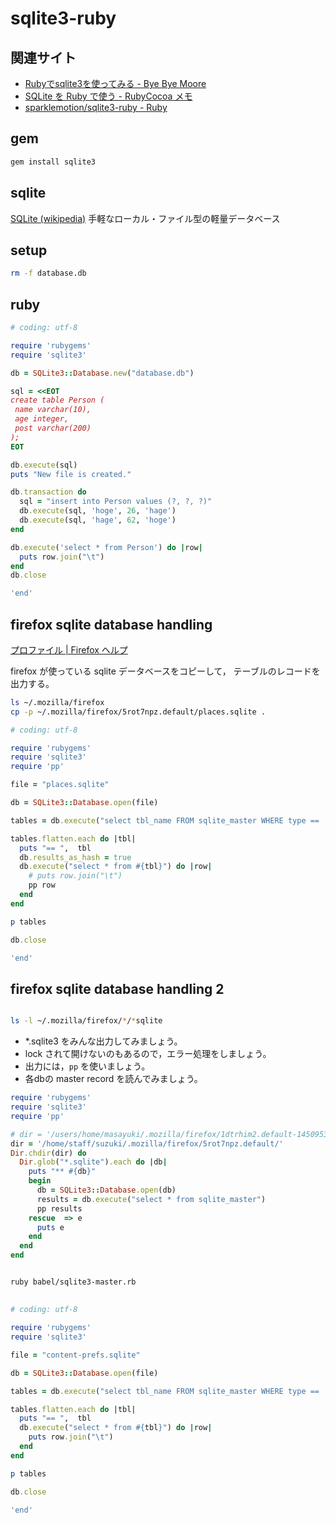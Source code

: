 * sqlite3-ruby

** 関連サイト

- [[http://shuzo-kino.hateblo.jp/entry/20120913/1347551619][Rubyでsqlite3を使ってみる - Bye Bye Moore]]
- [[https://sites.google.com/site/rubycocoamemo/Home/ruby-guan-lian/sqlite-wo--ruby-de-tsukau][SQLite を Ruby で使う - RubyCocoa メモ]]
- [[https://github.com/sparklemotion/sqlite3-ruby][sparklemotion/sqlite3-ruby - Ruby]]

** gem

#+BEGIN_SRC sh
gem install sqlite3

#+END_SRC

#+RESULTS:
| Building     | native        | extensions.    | This           | could          | take  | a | while... |
| Successfully | installed     | sqlite3-1.3.12 |                |                |       |   |          |
| Parsing      | documentation | for            | sqlite3-1.3.12 |                |       |   |          |
| Installing   | ri            | documentation  | for            | sqlite3-1.3.12 |       |   |          |
| Done         | installing    | documentation  | for            | sqlite3        | after | 1 | seconds  |
| 1            | gem           | installed      |                |                |       |   |          |

** sqlite

[[http://ja.wikipedia.org/wiki/SQLite][SQLite (wikipedia)]] 手軽なローカル・ファイル型の軽量データベース

** setup   

#+BEGIN_SRC sh
rm -f database.db

#+END_SRC

#+RESULTS:

** ruby 

#+BEGIN_SRC ruby :sesseion ruby :results output
# coding: utf-8

require 'rubygems'
require 'sqlite3'

db = SQLite3::Database.new("database.db")

sql = <<EOT
create table Person (
 name varchar(10),
 age integer,
 post varchar(200)
);
EOT

db.execute(sql)
puts "New file is created."

db.transaction do
  sql = "insert into Person values (?, ?, ?)"
  db.execute(sql, 'hoge', 26, 'hage')
  db.execute(sql, 'hage', 62, 'hoge')
end

db.execute('select * from Person') do |row|
  puts row.join("\t")
end
db.close

'end'

#+END_SRC

#+RESULTS:


** firefox sqlite database handling

   [[https://support.mozilla.org/ja/kb/profiles-where-firefox-stores-user-data#w_cucgciaaacceaeakiuaiauadaeaoceag][プロファイル | Firefox ヘルプ]] 

firefox が使っている sqlite データベースをコピーして，
テーブルのレコードを出力する。

#+BEGIN_SRC sh :results output scalar
ls ~/.mozilla/firefox
cp -p ~/.mozilla/firefox/5rot7npz.default/places.sqlite .
#+END_SRC

#+RESULTS:
: 5rot7npz.default
: Crash Reports
: console.log
: profiles.ini

#+BEGIN_SRC ruby :session ruby :results output
# coding: utf-8

require 'rubygems'
require 'sqlite3'
require 'pp'

file = "places.sqlite"

db = SQLite3::Database.open(file)

tables = db.execute("select tbl_name FROM sqlite_master WHERE type == 'table'")

tables.flatten.each do |tbl|
  puts "== ",  tbl
  db.results_as_hash = true
  db.execute("select * from #{tbl}") do |row|
    # puts row.join("\t")
    pp row
  end
end

p tables

db.close

'end'
#+END_SRC

#+RESULTS:
#+begin_example

irb(main):135:0* => false
=> false
=> false
irb(main):139:0* => "content-prefs.sqlite"
irb(main):141:0* => #<SQLite3::Database:0x007f54f97c0d30 @tracefunc=nil, @authorizer=nil, @encoding=nil, @busy_handler=nil, @collations={}, @functions={}, @results_as_hash=nil, @type_translation=nil, @readonly=false>
irb(main):143:0* => [["groups"], ["settings"], ["prefs"]]
irb(main):145:0* irb(main):146:1* irb(main):147:1> irb(main):148:1> irb(main):149:2* irb(main):150:2* irb(main):151:2> irb(main):152:1> == 
groups
{"id"=>1, "name"=>"wiki.cis.iwate-u.ac.jp", 0=>1, 1=>"wiki.cis.iwate-u.ac.jp"}
{"id"=>2, "name"=>"about:startpage", 0=>2, 1=>"about:startpage"}
{"id"=>3, "name"=>"www.google.com", 0=>3, 1=>"www.google.com"}
{"id"=>4, "name"=>"qiita.com", 0=>4, 1=>"qiita.com"}
{"id"=>5, "name"=>"subversion.apache.org", 0=>5, 1=>"subversion.apache.org"}
{"id"=>6, "name"=>"stackoverflow.com", 0=>6, 1=>"stackoverflow.com"}
{"id"=>7, "name"=>"www.google.co.jp", 0=>7, 1=>"www.google.co.jp"}
{"id"=>8, "name"=>"www.amazon.co.jp", 0=>8, 1=>"www.amazon.co.jp"}
{"id"=>9, "name"=>"orgmode.org", 0=>9, 1=>"orgmode.org"}
{"id"=>10, "name"=>"about:newtab", 0=>10, 1=>"about:newtab"}
{"id"=>11, "name"=>"ja.wikipedia.org", 0=>11, 1=>"ja.wikipedia.org"}
{"id"=>12,
 "name"=>"spws01.cis.iwate-u.ac.jp",
 0=>12,
 1=>"spws01.cis.iwate-u.ac.jp"}
{"id"=>13, "name"=>"www.ietf.org", 0=>13, 1=>"www.ietf.org"}
{"id"=>14, "name"=>"www.ipa.go.jp", 0=>14, 1=>"www.ipa.go.jp"}
{"id"=>15, "name"=>"svn.cis.iwate-u.ac.jp", 0=>15, 1=>"svn.cis.iwate-u.ac.jp"}
{"id"=>16, "name"=>"www.geocities.jp", 0=>16, 1=>"www.geocities.jp"}
{"id"=>17, "name"=>"www6.airnet.ne.jp", 0=>17, 1=>"www6.airnet.ne.jp"}
{"id"=>18, "name"=>"en.wikipedia.org", 0=>18, 1=>"en.wikipedia.org"}
{"id"=>19, "name"=>"dictionary.goo.ne.jp", 0=>19, 1=>"dictionary.goo.ne.jp"}
{"id"=>20,
 "name"=>"wiki.eecs.iwate-u.ac.jp",
 0=>20,
 1=>"wiki.eecs.iwate-u.ac.jp"}
{"id"=>21,
 "name"=>
  "file:///home/staff/suzuki/COMM/Lects/prog/site/org-docs/cutter/cutter-doc.html",
 0=>21,
 1=>
  "file:///home/staff/suzuki/COMM/Lects/prog/site/org-docs/cutter/cutter-doc.html"}
{"id"=>22,
 "name"=>"cutter.sourceforge.net",
 0=>22,
 1=>"cutter.sourceforge.net"}
{"id"=>23, "name"=>"www.gnu.org", 0=>23, 1=>"www.gnu.org"}
{"id"=>24,
 "name"=>"file:///home/staff/suzuki/COMM/Lects/meta-ruby/site/ruby_begin.html",
 0=>24,
 1=>"file:///home/staff/suzuki/COMM/Lects/meta-ruby/site/ruby_begin.html"}
{"id"=>25, "name"=>"magazine.rubyist.net", 0=>25, 1=>"magazine.rubyist.net"}
{"id"=>26, "name"=>"loveruby.net", 0=>26, 1=>"loveruby.net"}
{"id"=>27,
 "name"=>
  "file:///home/staff/suzuki/COMM/Lects/meta-ruby/site/docs/meta-ruby/index.html",
 0=>27,
 1=>
  "file:///home/staff/suzuki/COMM/Lects/meta-ruby/site/docs/meta-ruby/index.html"}
{"id"=>28, "name"=>"ops.tokyo", 0=>28, 1=>"ops.tokyo"}
{"id"=>29,
 "name"=>
  "file:///home/staff/suzuki/COMM/Lects/meta-ruby/site/lects/01/01-GTD.html",
 0=>29,
 1=>"file:///home/staff/suzuki/COMM/Lects/meta-ruby/site/lects/01/01-GTD.html"}
{"id"=>30, "name"=>"www.bookshelf.jp", 0=>30, 1=>"www.bookshelf.jp"}
{"id"=>31, "name"=>"www.ogis-ri.co.jp", 0=>31, 1=>"www.ogis-ri.co.jp"}
{"id"=>32, "name"=>"mitpress.mit.edu", 0=>32, 1=>"mitpress.mit.edu"}
{"id"=>33,
 "name"=>
  "file:///home/staff/suzuki/COMM/Lects/meta-ruby/site/org-docs/index.html",
 0=>33,
 1=>"file:///home/staff/suzuki/COMM/Lects/meta-ruby/site/org-docs/index.html"}
{"id"=>34, "name"=>"libro.tuyano.com", 0=>34, 1=>"libro.tuyano.com"}
{"id"=>35, "name"=>"docs.ruby-lang.org", 0=>35, 1=>"docs.ruby-lang.org"}
{"id"=>36, "name"=>"d.hatena.ne.jp", 0=>36, 1=>"d.hatena.ne.jp"}
{"id"=>37, "name"=>"www.rubylife.jp", 0=>37, 1=>"www.rubylife.jp"}
{"id"=>38, "name"=>"gcc.gnu.org", 0=>38, 1=>"gcc.gnu.org"}
{"id"=>39, "name"=>"i.loveruby.net", 0=>39, 1=>"i.loveruby.net"}
{"id"=>40, "name"=>"www.slideshare.net", 0=>40, 1=>"www.slideshare.net"}
{"id"=>41,
 "name"=>"file:///home/staff/suzuki/progs/reports/1/report-1.html",
 0=>41,
 1=>"file:///home/staff/suzuki/progs/reports/1/report-1.html"}
{"id"=>42, "name"=>"shuzo-kino.hateblo.jp", 0=>42, 1=>"shuzo-kino.hateblo.jp"}
== 
settings
{"id"=>1,
 "name"=>"browser.content.full-zoom",
 0=>1,
 1=>"browser.content.full-zoom"}
== 
prefs
{"id"=>1,
 "groupID"=>1,
 "settingID"=>1,
 "value"=>3,
 "timestamp"=>1454302922.032,
 0=>1,
 1=>1,
 2=>1,
 3=>3,
 4=>1454302922.032}
{"id"=>2,
 "groupID"=>2,
 "settingID"=>1,
 "value"=>1.2,
 "timestamp"=>1444708376.262,
 0=>2,
 1=>2,
 2=>1,
 3=>1.2,
 4=>1444708376.262}
{"id"=>3,
 "groupID"=>3,
 "settingID"=>1,
 "value"=>1.5,
 "timestamp"=>0,
 0=>3,
 1=>3,
 2=>1,
 3=>1.5,
 4=>0}
{"id"=>4,
 "groupID"=>4,
 "settingID"=>1,
 "value"=>2.4,
 "timestamp"=>1450071779.862,
 0=>4,
 1=>4,
 2=>1,
 3=>2.4,
 4=>1450071779.862}
{"id"=>5,
 "groupID"=>5,
 "settingID"=>1,
 "value"=>1.3300000429153442,
 "timestamp"=>0,
 0=>5,
 1=>5,
 2=>1,
 3=>1.3300000429153442,
 4=>0}
{"id"=>6,
 "groupID"=>6,
 "settingID"=>1,
 "value"=>1.5,
 "timestamp"=>0,
 0=>6,
 1=>6,
 2=>1,
 3=>1.5,
 4=>0}
{"id"=>7,
 "groupID"=>7,
 "settingID"=>1,
 "value"=>1.5,
 "timestamp"=>1444103807.725,
 0=>7,
 1=>7,
 2=>1,
 3=>1.5,
 4=>1444103807.725}
{"id"=>8,
 "groupID"=>8,
 "settingID"=>1,
 "value"=>2.4000000953674316,
 "timestamp"=>0,
 0=>8,
 1=>8,
 2=>1,
 3=>2.4000000953674316,
 4=>0}
{"id"=>10,
 "groupID"=>9,
 "settingID"=>1,
 "value"=>1.7000000476837158,
 "timestamp"=>0,
 0=>10,
 1=>9,
 2=>1,
 3=>1.7000000476837158,
 4=>0}
{"id"=>11,
 "groupID"=>10,
 "settingID"=>1,
 "value"=>2,
 "timestamp"=>1453800023.114,
 0=>11,
 1=>10,
 2=>1,
 3=>2,
 4=>1453800023.114}
{"id"=>12,
 "groupID"=>11,
 "settingID"=>1,
 "value"=>2.4,
 "timestamp"=>1448856870.872,
 0=>12,
 1=>11,
 2=>1,
 3=>2.4,
 4=>1448856870.872}
{"id"=>13,
 "groupID"=>12,
 "settingID"=>1,
 "value"=>2.4000000953674316,
 "timestamp"=>0,
 0=>13,
 1=>12,
 2=>1,
 3=>2.4000000953674316,
 4=>0}
{"id"=>14,
 "groupID"=>13,
 "settingID"=>1,
 "value"=>1.7000000476837158,
 "timestamp"=>0,
 0=>14,
 1=>13,
 2=>1,
 3=>1.7000000476837158,
 4=>0}
{"id"=>15,
 "groupID"=>14,
 "settingID"=>1,
 "value"=>2,
 "timestamp"=>0,
 0=>15,
 1=>14,
 2=>1,
 3=>2,
 4=>0}
{"id"=>16,
 "groupID"=>15,
 "settingID"=>1,
 "value"=>3,
 "timestamp"=>0,
 0=>16,
 1=>15,
 2=>1,
 3=>3,
 4=>0}
{"id"=>17,
 "groupID"=>16,
 "settingID"=>1,
 "value"=>1.7000000476837158,
 "timestamp"=>0,
 0=>17,
 1=>16,
 2=>1,
 3=>1.7000000476837158,
 4=>0}
{"id"=>18,
 "groupID"=>17,
 "settingID"=>1,
 "value"=>1.100000023841858,
 "timestamp"=>0,
 0=>18,
 1=>17,
 2=>1,
 3=>1.100000023841858,
 4=>0}
{"id"=>19,
 "groupID"=>18,
 "settingID"=>1,
 "value"=>1.2000000476837158,
 "timestamp"=>0,
 0=>19,
 1=>18,
 2=>1,
 3=>1.2000000476837158,
 4=>0}
{"id"=>20,
 "groupID"=>19,
 "settingID"=>1,
 "value"=>2,
 "timestamp"=>0,
 0=>20,
 1=>19,
 2=>1,
 3=>2,
 4=>0}
{"id"=>21,
 "groupID"=>20,
 "settingID"=>1,
 "value"=>2,
 "timestamp"=>1441688316.416,
 0=>21,
 1=>20,
 2=>1,
 3=>2,
 4=>1441688316.416}
{"id"=>22,
 "groupID"=>21,
 "settingID"=>1,
 "value"=>1.7,
 "timestamp"=>1443679074.734,
 0=>22,
 1=>21,
 2=>1,
 3=>1.7,
 4=>1443679074.734}
{"id"=>23,
 "groupID"=>22,
 "settingID"=>1,
 "value"=>2.4,
 "timestamp"=>1443676271.668,
 0=>23,
 1=>22,
 2=>1,
 3=>2.4,
 4=>1443676271.668}
{"id"=>24,
 "groupID"=>23,
 "settingID"=>1,
 "value"=>1.5,
 "timestamp"=>1443768405.696,
 0=>24,
 1=>23,
 2=>1,
 3=>1.5,
 4=>1443768405.696}
{"id"=>25,
 "groupID"=>24,
 "settingID"=>1,
 "value"=>1.7,
 "timestamp"=>1443770712.08,
 0=>25,
 1=>24,
 2=>1,
 3=>1.7,
 4=>1443770712.08}
{"id"=>26,
 "groupID"=>25,
 "settingID"=>1,
 "value"=>1.7,
 "timestamp"=>1443770982.739,
 0=>26,
 1=>25,
 2=>1,
 3=>1.7,
 4=>1443770982.739}
{"id"=>27,
 "groupID"=>26,
 "settingID"=>1,
 "value"=>2.4,
 "timestamp"=>1443771116.364,
 0=>27,
 1=>26,
 2=>1,
 3=>2.4,
 4=>1443771116.364}
{"id"=>28,
 "groupID"=>27,
 "settingID"=>1,
 "value"=>1.5,
 "timestamp"=>1444021456.195,
 0=>28,
 1=>27,
 2=>1,
 3=>1.5,
 4=>1444021456.195}
{"id"=>29,
 "groupID"=>28,
 "settingID"=>1,
 "value"=>1.2,
 "timestamp"=>1444022203.529,
 0=>29,
 1=>28,
 2=>1,
 3=>1.2,
 4=>1444022203.529}
{"id"=>30,
 "groupID"=>29,
 "settingID"=>1,
 "value"=>2.4,
 "timestamp"=>1444023483.543,
 0=>30,
 1=>29,
 2=>1,
 3=>2.4,
 4=>1444023483.543}
{"id"=>31,
 "groupID"=>30,
 "settingID"=>1,
 "value"=>1.7,
 "timestamp"=>1444711732.541,
 0=>31,
 1=>30,
 2=>1,
 3=>1.7,
 4=>1444711732.541}
{"id"=>32,
 "groupID"=>31,
 "settingID"=>1,
 "value"=>3,
 "timestamp"=>1445833874.97,
 0=>32,
 1=>31,
 2=>1,
 3=>3,
 4=>1445833874.97}
{"id"=>33,
 "groupID"=>32,
 "settingID"=>1,
 "value"=>3,
 "timestamp"=>1445834020.522,
 0=>33,
 1=>32,
 2=>1,
 3=>3,
 4=>1445834020.522}
{"id"=>34,
 "groupID"=>33,
 "settingID"=>1,
 "value"=>1.7,
 "timestamp"=>1445835456.61,
 0=>34,
 1=>33,
 2=>1,
 3=>1.7,
 4=>1445835456.61}
{"id"=>35,
 "groupID"=>34,
 "settingID"=>1,
 "value"=>2.4,
 "timestamp"=>1445836119.049,
 0=>35,
 1=>34,
 2=>1,
 3=>2.4,
 4=>1445836119.049}
{"id"=>36,
 "groupID"=>35,
 "settingID"=>1,
 "value"=>1.7,
 "timestamp"=>1450675055.392,
 0=>36,
 1=>35,
 2=>1,
 3=>1.7,
 4=>1450675055.392}
{"id"=>37,
 "groupID"=>36,
 "settingID"=>1,
 "value"=>2.4,
 "timestamp"=>1447648926.778,
 0=>37,
 1=>36,
 2=>1,
 3=>2.4,
 4=>1447648926.778}
{"id"=>38,
 "groupID"=>37,
 "settingID"=>1,
 "value"=>1.33,
 "timestamp"=>1447651818.77,
 0=>38,
 1=>37,
 2=>1,
 3=>1.33,
 4=>1447651818.77}
{"id"=>39,
 "groupID"=>38,
 "settingID"=>1,
 "value"=>3,
 "timestamp"=>1447739087.819,
 0=>39,
 1=>38,
 2=>1,
 3=>3,
 4=>1447739087.819}
{"id"=>40,
 "groupID"=>39,
 "settingID"=>1,
 "value"=>3,
 "timestamp"=>1449462201.667,
 0=>40,
 1=>39,
 2=>1,
 3=>3,
 4=>1449462201.667}
{"id"=>41,
 "groupID"=>40,
 "settingID"=>1,
 "value"=>1.33,
 "timestamp"=>1450067874.365,
 0=>41,
 1=>40,
 2=>1,
 3=>1.33,
 4=>1450067874.365}
{"id"=>42,
 "groupID"=>41,
 "settingID"=>1,
 "value"=>1.7,
 "timestamp"=>1453795886.473,
 0=>42,
 1=>41,
 2=>1,
 3=>1.7,
 4=>1453795886.473}
{"id"=>43,
 "groupID"=>42,
 "settingID"=>1,
 "value"=>2,
 "timestamp"=>1454304396.583,
 0=>43,
 1=>42,
 2=>1,
 3=>2,
 4=>1454304396.583}
=> ["groups", "settings", "prefs"]
irb(main):154:0* [["groups"], ["settings"], ["prefs"]]
=> [["groups"], ["settings"], ["prefs"]]
irb(main):156:0* => #<SQLite3::Database:0x007f54f97c0d30 @tracefunc=nil, @authorizer=nil, @encoding=#<Encoding:UTF-8>, @busy_handler=nil, @collations={}, @functions={}, @results_as_hash=true, @type_translation=nil, @readonly=false>
#+end_example


** firefox sqlite database handling 2

#+BEGIN_SRC sh :results output scalar

ls -l ~/.mozilla/firefox/*/*sqlite

#+END_SRC

#+RESULTS:
: -rw-r--r--  1 m  suzuki    229376 12 24 19:31 /users/home/masayuki/.mozilla/firefox/1dtrhim2.default-1450953083451/content-prefs.sqlite
: -rw-r--r--  1 m  suzuki    524288  1  3 21:08 /users/home/masayuki/.mozilla/firefox/1dtrhim2.default-1450953083451/cookies.sqlite
: -rw-r--r--  1 m  suzuki    196608 12 26 14:29 /users/home/masayuki/.mozilla/firefox/1dtrhim2.default-1450953083451/formhistory.sqlite
: -rw-r--r--  1 m  suzuki   1146880  1  3 21:08 /users/home/masayuki/.mozilla/firefox/1dtrhim2.default-1450953083451/healthreport.sqlite
: -rw-r--r--  1 m  suzuki    131072  1  3 19:52 /users/home/masayuki/.mozilla/firefox/1dtrhim2.default-1450953083451/permissions.sqlite
: -rw-r--r--  1 m  suzuki  10485760  1  3 21:08 /users/home/masayuki/.mozilla/firefox/1dtrhim2.default-1450953083451/places.sqlite
: -rw-r--r--  1 m  suzuki    458752  1  3 19:52 /users/home/masayuki/.mozilla/firefox/1dtrhim2.default-1450953083451/webappsstore.sqlite

- *.sqlite3 をみんな出力してみましょう。
- lock されて開けないのもあるので，エラー処理をしましょう。
- 出力には，=pp= を使いましょう。
- 各dbの master record を読んでみましょう。

#+BEGIN_SRC ruby :tangle babel/sqlite3-master.rb :results output scalar
require 'rubygems'
require 'sqlite3'
require 'pp'

# dir = '/users/home/masayuki/.mozilla/firefox/1dtrhim2.default-1450953083451/'
dir = '/home/staff/suzuki/.mozilla/firefox/5rot7npz.default/'
Dir.chdir(dir) do
  Dir.glob("*.sqlite").each do |db|
    puts "** #{db}"
    begin
      db = SQLite3::Database.open(db)
      results = db.execute("select * from sqlite_master")
      pp results
    rescue  => e
      puts e
    end
  end
end

#+END_SRC

#+RESULTS:
#+begin_example
** signons.sqlite
[["table",
  "moz_logins",
  "moz_logins",
  2,
  "CREATE TABLE moz_logins (id                  INTEGER PRIMARY KEY,hostname            TEXT NOT NULL,httpRealm           TEXT,formSubmitURL       TEXT,usernameField       TEXT NOT NULL,passwordField       TEXT NOT NULL,encryptedUsername   TEXT NOT NULL,encryptedPassword   TEXT NOT NULL,guid                TEXT,encType             INTEGER,timeCreated         INTEGER,timeLastUsed        INTEGER,timePasswordChanged INTEGER,timesUsed           INTEGER)"],
 ["table",
  "moz_disabledHosts",
  "moz_disabledHosts",
  3,
  "CREATE TABLE moz_disabledHosts (id                 INTEGER PRIMARY KEY,hostname           TEXT UNIQUE ON CONFLICT REPLACE)"],
 ["index",
  "sqlite_autoindex_moz_disabledHosts_1",
  "moz_disabledHosts",
  4,
  nil],
 ["table",
  "moz_deleted_logins",
  "moz_deleted_logins",
  5,
  "CREATE TABLE moz_deleted_logins (id                  INTEGER PRIMARY KEY,guid                TEXT,timeDeleted         INTEGER)"],
 ["index",
  "moz_logins_hostname_index",
  "moz_logins",
  6,
  "CREATE INDEX moz_logins_hostname_index ON moz_logins(hostname)"],
 ["index",
  "moz_logins_hostname_formSubmitURL_index",
  "moz_logins",
  7,
  "CREATE INDEX moz_logins_hostname_formSubmitURL_index ON moz_logins(hostname, formSubmitURL)"],
 ["index",
  "moz_logins_hostname_httpRealm_index",
  "moz_logins",
  8,
  "CREATE INDEX moz_logins_hostname_httpRealm_index ON moz_logins(hostname, httpRealm)"],
 ["index",
  "moz_logins_guid_index",
  "moz_logins",
  9,
  "CREATE INDEX moz_logins_guid_index ON moz_logins(guid)"],
 ["index",
  "moz_logins_encType_index",
  "moz_logins",
  10,
  "CREATE INDEX moz_logins_encType_index ON moz_logins(encType)"]]
** content-prefs.sqlite
[["table",
  "groups",
  "groups",
  2,
  "CREATE TABLE groups (id           INTEGER PRIMARY KEY,                    name         TEXT NOT NULL)"],
 ["table",
  "settings",
  "settings",
  3,
  "CREATE TABLE settings (id           INTEGER PRIMARY KEY,                    name         TEXT NOT NULL)"],
 ["table",
  "prefs",
  "prefs",
  4,
  "CREATE TABLE prefs (id           INTEGER PRIMARY KEY,                    groupID      INTEGER REFERENCES groups(id),                    settingID    INTEGER NOT NULL REFERENCES settings(id),                    value        BLOB, timestamp INTEGER NOT NULL DEFAULT 0)"],
 ["index",
  "groups_idx",
  "groups",
  5,
  "CREATE INDEX groups_idx ON groups(name)"],
 ["index",
  "settings_idx",
  "settings",
  6,
  "CREATE INDEX settings_idx ON settings(name)"],
 ["index",
  "prefs_idx",
  "prefs",
  7,
  "CREATE INDEX prefs_idx ON prefs\n        (timestamp, groupID, settingID)\n      "]]
** permissions.sqlite
[["table",
  "moz_hosts",
  "moz_hosts",
  2,
  "CREATE TABLE moz_hosts ( id INTEGER PRIMARY KEY,host TEXT,type TEXT,permission INTEGER,expireType INTEGER,expireTime INTEGER,appId INTEGER,isInBrowserElement INTEGER, modificationTime INTEGER)"],
 ["table",
  "moz_perms",
  "moz_perms",
  3,
  "CREATE TABLE \"moz_perms\" ( id INTEGER PRIMARY KEY,origin TEXT,type TEXT,permission INTEGER,expireType INTEGER,expireTime INTEGER,modificationTime INTEGER)"],
 ["table",
  "moz_hosts_is_backup",
  "moz_hosts_is_backup",
  4,
  "CREATE TABLE moz_hosts_is_backup (dummy INTEGER PRIMARY KEY)"]]
** formhistory.sqlite
[["table",
  "moz_formhistory",
  "moz_formhistory",
  2,
  "CREATE TABLE moz_formhistory (id INTEGER PRIMARY KEY, fieldname TEXT NOT NULL, value TEXT NOT NULL, timesUsed INTEGER, firstUsed INTEGER, lastUsed INTEGER, guid TEXT)"],
 ["table",
  "moz_deleted_formhistory",
  "moz_deleted_formhistory",
  3,
  "CREATE TABLE moz_deleted_formhistory (id INTEGER PRIMARY KEY, timeDeleted INTEGER, guid TEXT)"],
 ["index",
  "moz_formhistory_index",
  "moz_formhistory",
  4,
  "CREATE INDEX moz_formhistory_index ON moz_formhistory(fieldname)"],
 ["index",
  "moz_formhistory_lastused_index",
  "moz_formhistory",
  5,
  "CREATE INDEX moz_formhistory_lastused_index ON moz_formhistory(lastUsed)"],
 ["index",
  "moz_formhistory_guid_index",
  "moz_formhistory",
  6,
  "CREATE INDEX moz_formhistory_guid_index ON moz_formhistory(guid)"]]
** places.sqlite
[["table",
  "moz_places",
  "moz_places",
  2,
  "CREATE TABLE moz_places (   id INTEGER PRIMARY KEY, url LONGVARCHAR, title LONGVARCHAR, rev_host LONGVARCHAR, visit_count INTEGER DEFAULT 0, hidden INTEGER DEFAULT 0 NOT NULL, typed INTEGER DEFAULT 0 NOT NULL, favicon_id INTEGER, frecency INTEGER DEFAULT -1 NOT NULL, last_visit_date INTEGER , guid TEXT, foreign_count INTEGER DEFAULT 0 NOT NULL)"],
 ["table",
  "moz_historyvisits",
  "moz_historyvisits",
  3,
  "CREATE TABLE moz_historyvisits (  id INTEGER PRIMARY KEY, from_visit INTEGER, place_id INTEGER, visit_date INTEGER, visit_type INTEGER, session INTEGER)"],
 ["table",
  "moz_inputhistory",
  "moz_inputhistory",
  4,
  "CREATE TABLE moz_inputhistory (  place_id INTEGER NOT NULL, input LONGVARCHAR NOT NULL, use_count INTEGER, PRIMARY KEY (place_id, input))"],
 ["index", "sqlite_autoindex_moz_inputhistory_1", "moz_inputhistory", 5, nil],
 ["table",
  "moz_hosts",
  "moz_hosts",
  6,
  "CREATE TABLE moz_hosts (  id INTEGER PRIMARY KEY, host TEXT NOT NULL UNIQUE, frecency INTEGER, typed INTEGER NOT NULL DEFAULT 0, prefix TEXT)"],
 ["index", "sqlite_autoindex_moz_hosts_1", "moz_hosts", 7, nil],
 ["table",
  "moz_bookmarks",
  "moz_bookmarks",
  8,
  "CREATE TABLE moz_bookmarks (  id INTEGER PRIMARY KEY, type INTEGER, fk INTEGER DEFAULT NULL, parent INTEGER, position INTEGER, title LONGVARCHAR, keyword_id INTEGER, folder_type TEXT, dateAdded INTEGER, lastModified INTEGER, guid TEXT)"],
 ["table",
  "moz_bookmarks_roots",
  "moz_bookmarks_roots",
  9,
  "CREATE TABLE moz_bookmarks_roots (  root_name VARCHAR(16) UNIQUE, folder_id INTEGER)"],
 ["index",
  "sqlite_autoindex_moz_bookmarks_roots_1",
  "moz_bookmarks_roots",
  10,
  nil],
 ["table",
  "moz_keywords",
  "moz_keywords",
  11,
  "CREATE TABLE moz_keywords (  id INTEGER PRIMARY KEY AUTOINCREMENT, keyword TEXT UNIQUE, place_id INTEGER, post_data TEXT)"],
 ["index", "sqlite_autoindex_moz_keywords_1", "moz_keywords", 12, nil],
 ["table",
  "sqlite_sequence",
  "sqlite_sequence",
  13,
  "CREATE TABLE sqlite_sequence(name,seq)"],
 ["table",
  "moz_favicons",
  "moz_favicons",
  14,
  "CREATE TABLE moz_favicons (  id INTEGER PRIMARY KEY, url LONGVARCHAR UNIQUE, data BLOB, mime_type VARCHAR(32), expiration LONG, guid TEXT)"],
 ["index", "sqlite_autoindex_moz_favicons_1", "moz_favicons", 15, nil],
 ["table",
  "moz_anno_attributes",
  "moz_anno_attributes",
  16,
  "CREATE TABLE moz_anno_attributes (  id INTEGER PRIMARY KEY, name VARCHAR(32) UNIQUE NOT NULL)"],
 ["index",
  "sqlite_autoindex_moz_anno_attributes_1",
  "moz_anno_attributes",
  17,
  nil],
 ["table",
  "moz_annos",
  "moz_annos",
  18,
  "CREATE TABLE moz_annos (  id INTEGER PRIMARY KEY, place_id INTEGER NOT NULL, anno_attribute_id INTEGER, mime_type VARCHAR(32) DEFAULT NULL, content LONGVARCHAR, flags INTEGER DEFAULT 0, expiration INTEGER DEFAULT 0, type INTEGER DEFAULT 0, dateAdded INTEGER DEFAULT 0, lastModified INTEGER DEFAULT 0)"],
 ["table",
  "moz_items_annos",
  "moz_items_annos",
  19,
  "CREATE TABLE moz_items_annos (  id INTEGER PRIMARY KEY, item_id INTEGER NOT NULL, anno_attribute_id INTEGER, mime_type VARCHAR(32) DEFAULT NULL, content LONGVARCHAR, flags INTEGER DEFAULT 0, expiration INTEGER DEFAULT 0, type INTEGER DEFAULT 0, dateAdded INTEGER DEFAULT 0, lastModified INTEGER DEFAULT 0)"],
 ["table",
  "sqlite_stat1",
  "sqlite_stat1",
  20,
  "CREATE TABLE sqlite_stat1(tbl,idx,stat)"],
 ["index",
  "moz_places_faviconindex",
  "moz_places",
  21,
  "CREATE INDEX moz_places_faviconindex ON moz_places (favicon_id)"],
 ["index",
  "moz_places_hostindex",
  "moz_places",
  22,
  "CREATE INDEX moz_places_hostindex ON moz_places (rev_host)"],
 ["index",
  "moz_places_visitcount",
  "moz_places",
  23,
  "CREATE INDEX moz_places_visitcount ON moz_places (visit_count)"],
 ["index",
  "moz_places_frecencyindex",
  "moz_places",
  24,
  "CREATE INDEX moz_places_frecencyindex ON moz_places (frecency)"],
 ["index",
  "moz_places_lastvisitdateindex",
  "moz_places",
  25,
  "CREATE INDEX moz_places_lastvisitdateindex ON moz_places (last_visit_date)"],
 ["index",
  "moz_historyvisits_placedateindex",
  "moz_historyvisits",
  26,
  "CREATE INDEX moz_historyvisits_placedateindex ON moz_historyvisits (place_id, visit_date)"],
 ["index",
  "moz_historyvisits_fromindex",
  "moz_historyvisits",
  27,
  "CREATE INDEX moz_historyvisits_fromindex ON moz_historyvisits (from_visit)"],
 ["index",
  "moz_historyvisits_dateindex",
  "moz_historyvisits",
  28,
  "CREATE INDEX moz_historyvisits_dateindex ON moz_historyvisits (visit_date)"],
 ["index",
  "moz_bookmarks_itemindex",
  "moz_bookmarks",
  29,
  "CREATE INDEX moz_bookmarks_itemindex ON moz_bookmarks (fk, type)"],
 ["index",
  "moz_bookmarks_parentindex",
  "moz_bookmarks",
  30,
  "CREATE INDEX moz_bookmarks_parentindex ON moz_bookmarks (parent, position)"],
 ["index",
  "moz_bookmarks_itemlastmodifiedindex",
  "moz_bookmarks",
  31,
  "CREATE INDEX moz_bookmarks_itemlastmodifiedindex ON moz_bookmarks (fk, lastModified)"],
 ["index",
  "moz_places_url_uniqueindex",
  "moz_places",
  32,
  "CREATE UNIQUE INDEX moz_places_url_uniqueindex ON moz_places (url)"],
 ["index",
  "moz_places_guid_uniqueindex",
  "moz_places",
  33,
  "CREATE UNIQUE INDEX moz_places_guid_uniqueindex ON moz_places (guid)"],
 ["index",
  "moz_bookmarks_guid_uniqueindex",
  "moz_bookmarks",
  34,
  "CREATE UNIQUE INDEX moz_bookmarks_guid_uniqueindex ON moz_bookmarks (guid)"],
 ["index",
  "moz_annos_placeattributeindex",
  "moz_annos",
  35,
  "CREATE UNIQUE INDEX moz_annos_placeattributeindex ON moz_annos (place_id, anno_attribute_id)"],
 ["index",
  "moz_items_annos_itemattributeindex",
  "moz_items_annos",
  36,
  "CREATE UNIQUE INDEX moz_items_annos_itemattributeindex ON moz_items_annos (item_id, anno_attribute_id)"],
 ["index",
  "moz_keywords_placepostdata_uniqueindex",
  "moz_keywords",
  37,
  "CREATE UNIQUE INDEX moz_keywords_placepostdata_uniqueindex ON moz_keywords (place_id, post_data)"]]
** healthreport.sqlite
[["table",
  "providers",
  "providers",
  2,
  "CREATE TABLE providers (id INTEGER PRIMARY KEY AUTOINCREMENT, name TEXT, UNIQUE (name) )"],
 ["index", "sqlite_autoindex_providers_1", "providers", 3, nil],
 ["table",
  "sqlite_sequence",
  "sqlite_sequence",
  4,
  "CREATE TABLE sqlite_sequence(name,seq)"],
 ["table",
  "provider_state",
  "provider_state",
  5,
  "CREATE TABLE provider_state (id INTEGER PRIMARY KEY AUTOINCREMENT, provider_id INTEGER, name TEXT, VALUE TEXT, UNIQUE (provider_id, name), FOREIGN KEY (provider_id) REFERENCES providers(id) ON DELETE CASCADE)"],
 ["index", "sqlite_autoindex_provider_state_1", "provider_state", 6, nil],
 ["index",
  "i_provider_state_provider_id",
  "provider_state",
  7,
  "CREATE INDEX i_provider_state_provider_id ON provider_state (provider_id)"],
 ["table",
  "measurements",
  "measurements",
  8,
  "CREATE TABLE measurements (id INTEGER PRIMARY KEY AUTOINCREMENT, provider_id INTEGER, name TEXT, version INTEGER, UNIQUE (provider_id, name, version), FOREIGN KEY (provider_id) REFERENCES providers(id) ON DELETE CASCADE)"],
 ["index", "sqlite_autoindex_measurements_1", "measurements", 9, nil],
 ["index",
  "i_measurements_provider_id",
  "measurements",
  10,
  "CREATE INDEX i_measurements_provider_id ON measurements (provider_id)"],
 ["view",
  "v_measurements",
  "v_measurements",
  0,
  "CREATE VIEW v_measurements AS SELECT providers.id AS provider_id, providers.name AS provider_name, measurements.id AS measurement_id, measurements.name AS measurement_name, measurements.version AS measurement_version FROM providers, measurements WHERE measurements.provider_id = providers.id"],
 ["table",
  "types",
  "types",
  11,
  "CREATE TABLE types (id INTEGER PRIMARY KEY AUTOINCREMENT, name TEXT, UNIQUE (name))"],
 ["index", "sqlite_autoindex_types_1", "types", 12, nil],
 ["table",
  "fields",
  "fields",
  13,
  "CREATE TABLE fields (id INTEGER PRIMARY KEY AUTOINCREMENT, measurement_id INTEGER, name TEXT, value_type INTEGER , UNIQUE (measurement_id, name), FOREIGN KEY (measurement_id) REFERENCES measurements(id) ON DELETE CASCADE FOREIGN KEY (value_type) REFERENCES types(id) ON DELETE CASCADE )"],
 ["index", "sqlite_autoindex_fields_1", "fields", 14, nil],
 ["index",
  "i_fields_measurement_id",
  "fields",
  15,
  "CREATE INDEX i_fields_measurement_id ON fields (measurement_id)"],
 ["view",
  "v_fields",
  "v_fields",
  0,
  "CREATE VIEW v_fields AS SELECT providers.id AS provider_id, providers.name AS provider_name, measurements.id AS measurement_id, measurements.name AS measurement_name, measurements.version AS measurement_version, fields.id AS field_id, fields.name AS field_name, types.id AS type_id, types.name AS type_name FROM providers, measurements, fields, types WHERE fields.measurement_id = measurements.id AND measurements.provider_id = providers.id AND fields.value_type = types.id"],
 ["table",
  "daily_counters",
  "daily_counters",
  16,
  "CREATE TABLE daily_counters (field_id INTEGER, day INTEGER, value INTEGER, UNIQUE(field_id, day), FOREIGN KEY (field_id) REFERENCES fields(id) ON DELETE CASCADE)"],
 ["index", "sqlite_autoindex_daily_counters_1", "daily_counters", 17, nil],
 ["index",
  "i_daily_counters_field_id",
  "daily_counters",
  18,
  "CREATE INDEX i_daily_counters_field_id ON daily_counters (field_id)"],
 ["index",
  "i_daily_counters_day",
  "daily_counters",
  19,
  "CREATE INDEX i_daily_counters_day ON daily_counters (day)"],
 ["view",
  "v_daily_counters",
  "v_daily_counters",
  0,
  "CREATE VIEW v_daily_counters AS SELECT providers.id AS provider_id, providers.name AS provider_name, measurements.id AS measurement_id, measurements.name AS measurement_name, measurements.version AS measurement_version, fields.id AS field_id, fields.name AS field_name, daily_counters.day AS day, daily_counters.value AS value FROM providers, measurements, fields, daily_counters WHERE daily_counters.field_id = fields.id AND fields.measurement_id = measurements.id AND measurements.provider_id = providers.id"],
 ["table",
  "daily_discrete_numeric",
  "daily_discrete_numeric",
  20,
  "CREATE TABLE daily_discrete_numeric (id INTEGER PRIMARY KEY AUTOINCREMENT, field_id INTEGER, day INTEGER, value INTEGER, FOREIGN KEY (field_id) REFERENCES fields(id) ON DELETE CASCADE)"],
 ["index",
  "i_daily_discrete_numeric_field_id",
  "daily_discrete_numeric",
  21,
  "CREATE INDEX i_daily_discrete_numeric_field_id ON daily_discrete_numeric (field_id)"],
 ["index",
  "i_daily_discrete_numeric_day",
  "daily_discrete_numeric",
  22,
  "CREATE INDEX i_daily_discrete_numeric_day ON daily_discrete_numeric (day)"],
 ["table",
  "daily_discrete_text",
  "daily_discrete_text",
  23,
  "CREATE TABLE daily_discrete_text (id INTEGER PRIMARY KEY AUTOINCREMENT, field_id INTEGER, day INTEGER, value TEXT, FOREIGN KEY (field_id) REFERENCES fields(id) ON DELETE CASCADE)"],
 ["index",
  "i_daily_discrete_text_field_id",
  "daily_discrete_text",
  24,
  "CREATE INDEX i_daily_discrete_text_field_id ON daily_discrete_text (field_id)"],
 ["index",
  "i_daily_discrete_text_day",
  "daily_discrete_text",
  25,
  "CREATE INDEX i_daily_discrete_text_day ON daily_discrete_text (day)"],
 ["view",
  "v_daily_discrete",
  "v_daily_discrete",
  0,
  "CREATE VIEW v_daily_discrete AS SELECT providers.id AS provider_id, providers.name AS provider_name, measurements.id AS measurement_id, measurements.name AS measurement_name, measurements.version AS measurement_version, fields.id AS field_id, fields.name AS field_name, daily_discrete_numeric.id AS value_id, daily_discrete_numeric.day AS day, daily_discrete_numeric.value AS value, \"numeric\" AS value_type FROM providers, measurements, fields, daily_discrete_numeric WHERE daily_discrete_numeric.field_id = fields.id AND fields.measurement_id = measurements.id AND measurements.provider_id = providers.id UNION ALL SELECT providers.id AS provider_id, providers.name AS provider_name, measurements.id AS measurement_id, measurements.name AS measurement_name, measurements.version AS measurement_version, fields.id AS field_id, fields.name AS field_name, daily_discrete_text.id AS value_id, daily_discrete_text.day AS day, daily_discrete_text.value AS value, \"text\" AS value_type FROM providers, measurements, fields, daily_discrete_text WHERE daily_discrete_text.field_id = fields.id AND fields.measurement_id = measurements.id AND measurements.provider_id = providers.id ORDER BY day ASC, value_id ASC"],
 ["table",
  "daily_last_numeric",
  "daily_last_numeric",
  26,
  "CREATE TABLE daily_last_numeric (field_id INTEGER, day INTEGER, value NUMERIC, UNIQUE (field_id, day) FOREIGN KEY (field_id) REFERENCES fields(id) ON DELETE CASCADE)"],
 ["index",
  "sqlite_autoindex_daily_last_numeric_1",
  "daily_last_numeric",
  27,
  nil],
 ["index",
  "i_daily_last_numeric_field_id",
  "daily_last_numeric",
  28,
  "CREATE INDEX i_daily_last_numeric_field_id ON daily_last_numeric (field_id)"],
 ["index",
  "i_daily_last_numeric_day",
  "daily_last_numeric",
  29,
  "CREATE INDEX i_daily_last_numeric_day ON daily_last_numeric (day)"],
 ["table",
  "daily_last_text",
  "daily_last_text",
  30,
  "CREATE TABLE daily_last_text (field_id INTEGER, day INTEGER, value TEXT, UNIQUE (field_id, day) FOREIGN KEY (field_id) REFERENCES fields(id) ON DELETE CASCADE)"],
 ["index", "sqlite_autoindex_daily_last_text_1", "daily_last_text", 31, nil],
 ["index",
  "i_daily_last_text_field_id",
  "daily_last_text",
  32,
  "CREATE INDEX i_daily_last_text_field_id ON daily_last_text (field_id)"],
 ["index",
  "i_daily_last_text_day",
  "daily_last_text",
  33,
  "CREATE INDEX i_daily_last_text_day ON daily_last_text (day)"],
 ["view",
  "v_daily_last",
  "v_daily_last",
  0,
  "CREATE VIEW v_daily_last AS SELECT providers.id AS provider_id, providers.name AS provider_name, measurements.id AS measurement_id, measurements.name AS measurement_name, measurements.version AS measurement_version, fields.id AS field_id, fields.name AS field_name, daily_last_numeric.day AS day, daily_last_numeric.value AS value, \"numeric\" as value_type FROM providers, measurements, fields, daily_last_numeric WHERE daily_last_numeric.field_id = fields.id AND fields.measurement_id = measurements.id AND measurements.provider_id = providers.id UNION ALL SELECT providers.id AS provider_id, providers.name AS provider_name, measurements.id AS measurement_id, measurements.name AS measurement_name, measurements.version AS measurement_version, fields.id AS field_id, fields.name AS field_name, daily_last_text.day AS day, daily_last_text.value AS value, \"text\" as value_type FROM providers, measurements, fields, daily_last_text WHERE daily_last_text.field_id = fields.id AND fields.measurement_id = measurements.id AND measurements.provider_id = providers.id"],
 ["table",
  "last_numeric",
  "last_numeric",
  34,
  "CREATE TABLE last_numeric (field_id INTEGER PRIMARY KEY, day INTEGER, value NUMERIC, FOREIGN KEY (field_id) REFERENCES fields(id) ON DELETE CASCADE)"],
 ["table",
  "last_text",
  "last_text",
  35,
  "CREATE TABLE last_text (field_id INTEGER PRIMARY KEY, day INTEGER, value TEXT, FOREIGN KEY (field_id) REFERENCES fields(id) ON DELETE CASCADE)"],
 ["view",
  "v_last",
  "v_last",
  0,
  "CREATE VIEW v_last AS SELECT providers.id AS provider_id, providers.name AS provider_name, measurements.id AS measurement_id, measurements.name AS measurement_name, measurements.version AS measurement_version, fields.id AS field_id, fields.name AS field_name, last_numeric.day AS day, last_numeric.value AS value, \"numeric\" AS value_type FROM providers, measurements, fields, last_numeric WHERE last_numeric.field_id = fields.id AND fields.measurement_id = measurements.id AND measurements.provider_id = providers.id UNION ALL SELECT providers.id AS provider_id, providers.name AS provider_name, measurements.id AS measurement_id, measurements.name AS measurement_name, measurements.version AS measurement_version, fields.id AS field_id, fields.name AS field_name, last_text.day AS day, last_text.value AS value, \"text\" AS value_type FROM providers, measurements, fields, last_text WHERE last_text.field_id = fields.id AND fields.measurement_id = measurements.id AND measurements.provider_id = providers.id"]]
** cookies.sqlite
[["table",
  "moz_cookies",
  "moz_cookies",
  2,
  "CREATE TABLE moz_cookies (id INTEGER PRIMARY KEY, baseDomain TEXT, appId INTEGER DEFAULT 0, inBrowserElement INTEGER DEFAULT 0, name TEXT, value TEXT, host TEXT, path TEXT, expiry INTEGER, lastAccessed INTEGER, creationTime INTEGER, isSecure INTEGER, isHttpOnly INTEGER, CONSTRAINT moz_uniqueid UNIQUE (name, host, path, appId, inBrowserElement))"],
 ["index", "sqlite_autoindex_moz_cookies_1", "moz_cookies", 3, nil],
 ["index",
  "moz_basedomain",
  "moz_cookies",
  4,
  "CREATE INDEX moz_basedomain ON moz_cookies (baseDomain, appId, inBrowserElement)"]]
** webappsstore.sqlite
[["table",
  "webappsstore2",
  "webappsstore2",
  2,
  "CREATE TABLE webappsstore2 (scope TEXT, key TEXT, value TEXT, secure INTEGER, owner TEXT)"],
 ["index",
  "scope_key_index",
  "webappsstore2",
  3,
  "CREATE UNIQUE INDEX scope_key_index ON webappsstore2(scope, key)"]]
#+end_example

#+BEGIN_SRC sh :results output scalar

ruby babel/sqlite3-master.rb 

#+END_SRC

#+RESULTS:


** 

#+BEGIN_SRC ruby :session ruby :results output
# coding: utf-8

require 'rubygems'
require 'sqlite3'

file = "content-prefs.sqlite"

db = SQLite3::Database.open(file)

tables = db.execute("select tbl_name FROM sqlite_master WHERE type == 'table'")

tables.flatten.each do |tbl|
  puts "== ",  tbl
  db.execute("select * from #{tbl}") do |row|
    puts row.join("\t")
  end
end

p tables

db.close

'end'
#+END_SRC

#+RESULTS:
#+begin_example

irb(main):028:0* => false
=> false
irb(main):031:0* => "content-prefs.sqlite"
irb(main):033:0* => #<SQLite3::Database:0x007f58a1bfb778 @tracefunc=nil, @authorizer=nil, @encoding=nil, @busy_handler=nil, @collations={}, @functions={}, @results_as_hash=nil, @type_translation=nil, @readonly=false>
irb(main):035:0* => [["groups"], ["settings"], ["prefs"]]
irb(main):037:0* irb(main):038:1* irb(main):039:1> irb(main):040:2* irb(main):041:2> irb(main):042:1> == 
groups
1	wiki.cis.iwate-u.ac.jp
2	about:startpage
3	www.google.com
4	qiita.com
5	subversion.apache.org
6	stackoverflow.com
7	www.google.co.jp
8	www.amazon.co.jp
9	orgmode.org
10	about:newtab
11	ja.wikipedia.org
12	spws01.cis.iwate-u.ac.jp
13	www.ietf.org
14	www.ipa.go.jp
15	svn.cis.iwate-u.ac.jp
16	www.geocities.jp
17	www6.airnet.ne.jp
18	en.wikipedia.org
19	dictionary.goo.ne.jp
20	wiki.eecs.iwate-u.ac.jp
21	file:///home/staff/suzuki/COMM/Lects/prog/site/org-docs/cutter/cutter-doc.html
22	cutter.sourceforge.net
23	www.gnu.org
24	file:///home/staff/suzuki/COMM/Lects/meta-ruby/site/ruby_begin.html
25	magazine.rubyist.net
26	loveruby.net
27	file:///home/staff/suzuki/COMM/Lects/meta-ruby/site/docs/meta-ruby/index.html
28	ops.tokyo
29	file:///home/staff/suzuki/COMM/Lects/meta-ruby/site/lects/01/01-GTD.html
30	www.bookshelf.jp
31	www.ogis-ri.co.jp
32	mitpress.mit.edu
33	file:///home/staff/suzuki/COMM/Lects/meta-ruby/site/org-docs/index.html
34	libro.tuyano.com
35	docs.ruby-lang.org
36	d.hatena.ne.jp
37	www.rubylife.jp
38	gcc.gnu.org
39	i.loveruby.net
40	www.slideshare.net
41	file:///home/staff/suzuki/progs/reports/1/report-1.html
42	shuzo-kino.hateblo.jp
== 
settings
1	browser.content.full-zoom
== 
prefs
1	1	1	3	1454302922.032
2	2	1	1.2	1444708376.262
3	3	1	1.5	0
4	4	1	2.4	1450071779.862
5	5	1	1.3300000429153442	0
6	6	1	1.5	0
7	7	1	1.5	1444103807.725
8	8	1	2.4000000953674316	0
10	9	1	1.7000000476837158	0
11	10	1	2	1453800023.114
12	11	1	2.4	1448856870.872
13	12	1	2.4000000953674316	0
14	13	1	1.7000000476837158	0
15	14	1	2	0
16	15	1	3	0
17	16	1	1.7000000476837158	0
18	17	1	1.100000023841858	0
19	18	1	1.2000000476837158	0
20	19	1	2	0
21	20	1	2	1441688316.416
22	21	1	1.7	1443679074.734
23	22	1	2.4	1443676271.668
24	23	1	1.5	1443768405.696
25	24	1	1.7	1443770712.08
26	25	1	1.7	1443770982.739
27	26	1	2.4	1443771116.364
28	27	1	1.5	1444021456.195
29	28	1	1.2	1444022203.529
30	29	1	2.4	1444023483.543
31	30	1	1.7	1444711732.541
32	31	1	3	1445833874.97
33	32	1	3	1445834020.522
34	33	1	1.7	1445835456.61
35	34	1	2.4	1445836119.049
36	35	1	1.7	1450675055.392
37	36	1	2.4	1447648926.778
38	37	1	1.33	1447651818.77
39	38	1	3	1447739087.819
40	39	1	3	1449462201.667
41	40	1	1.33	1450067874.365
42	41	1	1.7	1453795886.473
43	42	1	2	1454304396.583
=> ["groups", "settings", "prefs"]
irb(main):044:0* [["groups"], ["settings"], ["prefs"]]
=> [["groups"], ["settings"], ["prefs"]]
irb(main):046:0* => #<SQLite3::Database:0x007f58a1bfb778 @tracefunc=nil, @authorizer=nil, @encoding=#<Encoding:UTF-8>, @busy_handler=nil, @collations={}, @functions={}, @results_as_hash=nil, @type_translation=nil, @readonly=false>
#+end_example

